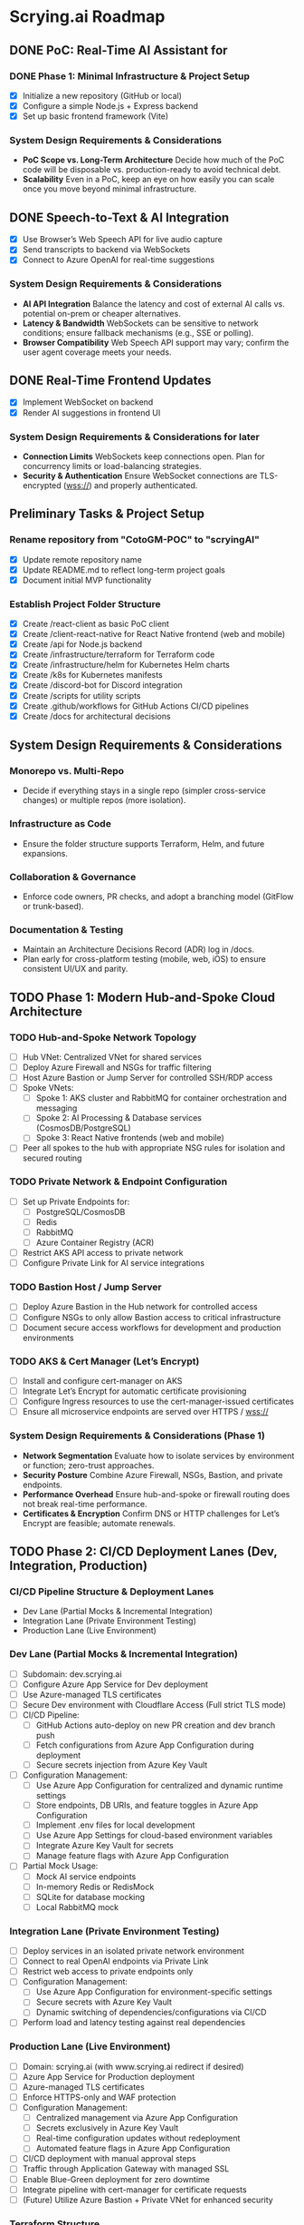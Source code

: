 * Scrying.ai Roadmap

** DONE PoC: Real-Time AI Assistant for
*** DONE Phase 1: Minimal Infrastructure & Project Setup
- [X] Initialize a new repository (GitHub or local)
- [X] Configure a simple Node.js + Express backend
- [X] Set up basic frontend framework (Vite)

*** System Design Requirements & Considerations
- **PoC Scope vs. Long-Term Architecture** Decide how much of the PoC
  code will be disposable vs. production-ready to avoid technical
  debt.
- **Scalability** Even in a PoC, keep an eye on how easily you can
  scale once you move beyond minimal infrastructure.

** DONE Speech-to-Text & AI Integration
- [X] Use Browser’s Web Speech API for live audio capture
- [X] Send transcripts to backend via WebSockets
- [X] Connect to Azure OpenAI for real-time suggestions

*** System Design Requirements & Considerations
- **AI API Integration** Balance the latency and cost of
  external AI calls vs. potential on-prem or cheaper
  alternatives.
- **Latency & Bandwidth** WebSockets can be sensitive to
  network conditions; ensure fallback mechanisms (e.g., SSE or
  polling).
- **Browser Compatibility** Web Speech API support may vary;
  confirm the user agent coverage meets your needs.

** DONE Real-Time Frontend Updates
- [X] Implement WebSocket on backend
- [X] Render AI suggestions in frontend UI

*** System Design Requirements & Considerations for later
- **Connection Limits** WebSockets keep connections open. Plan
  for concurrency limits or load-balancing strategies.
- **Security & Authentication** Ensure WebSocket connections
  are TLS-encrypted (wss://) and properly authenticated.

** Preliminary Tasks & Project Setup
*** Rename repository from "CotoGM-POC" to "scryingAI"
   - [X] Update remote repository name
   - [X] Update README.md to reflect long-term project goals
   - [X] Document initial MVP functionality

*** Establish Project Folder Structure
   - [X] Create /react-client as basic PoC client
   - [X] Create /client-react-native for React Native frontend (web
     and mobile)
   - [X] Create /api for Node.js backend
   - [X] Create /infrastructure/terraform for Terraform code
   - [X] Create /infrastructure/helm for Kubernetes Helm charts
   - [X] Create /k8s for Kubernetes manifests
   - [X] Create /discord-bot for Discord integration
   - [X] Create /scripts for utility scripts
   - [X] Create .github/workflows for GitHub Actions CI/CD pipelines
   - [X] Create /docs for architectural decisions

** System Design Requirements & Considerations
*** Monorepo vs. Multi-Repo
   - Decide if everything stays in a single repo (simpler
     cross-service changes) or multiple repos (more isolation).
*** Infrastructure as Code
   - Ensure the folder structure supports Terraform, Helm, and future
     expansions.
*** Collaboration & Governance
   - Enforce code owners, PR checks, and adopt a branching model
     (GitFlow or trunk-based).
*** Documentation & Testing
   - Maintain an Architecture Decisions Record (ADR) log in /docs.
   - Plan early for cross-platform testing (mobile, web, iOS) to
     ensure consistent UI/UX and parity.

** TODO Phase 1: Modern Hub-and-Spoke Cloud Architecture
*** TODO Hub-and-Spoke Network Topology
   - [ ] Hub VNet: Centralized VNet for shared services
   - [ ] Deploy Azure Firewall and NSGs for traffic filtering
   - [ ] Host Azure Bastion or Jump Server for controlled SSH/RDP
     access
   - [ ] Spoke VNets:
     - [ ] Spoke 1: AKS cluster and RabbitMQ for container
       orchestration and messaging
     - [ ] Spoke 2: AI Processing & Database services
       (CosmosDB/PostgreSQL)
     - [ ] Spoke 3: React Native frontends (web and mobile)
   - [ ] Peer all spokes to the hub with appropriate NSG rules for
     isolation and secured routing

*** TODO Private Network & Endpoint Configuration
   - [ ] Set up Private Endpoints for:
     - [ ] PostgreSQL/CosmosDB
     - [ ] Redis
     - [ ] RabbitMQ
     - [ ] Azure Container Registry (ACR)
   - [ ] Restrict AKS API access to private network
   - [ ] Configure Private Link for AI service integrations

*** TODO Bastion Host / Jump Server
   - [ ] Deploy Azure Bastion in the Hub network for controlled access
   - [ ] Configure NSGs to only allow Bastion access to critical
     infrastructure
   - [ ] Document secure access workflows for development and
     production environments

*** TODO AKS & Cert Manager (Let’s Encrypt)
   - [ ] Install and configure cert-manager on AKS
   - [ ] Integrate Let’s Encrypt for automatic certificate
     provisioning
   - [ ] Configure Ingress resources to use the cert-manager-issued
     certificates
   - [ ] Ensure all microservice endpoints are served over HTTPS /
     wss://

*** System Design Requirements & Considerations (Phase 1)
   - **Network Segmentation** Evaluate how to isolate services by
     environment or function; zero-trust approaches.
   - **Security Posture** Combine Azure Firewall, NSGs, Bastion, and
     private endpoints.
   - **Performance Overhead** Ensure hub-and-spoke or firewall routing
     does not break real-time performance.
   - **Certificates & Encryption** Confirm DNS or HTTP challenges for
     Let’s Encrypt are feasible; automate renewals.


** TODO Phase 2: CI/CD Deployment Lanes (Dev, Integration, Production)
*** CI/CD Pipeline Structure & Deployment Lanes
   - Dev Lane (Partial Mocks & Incremental Integration)
   - Integration Lane (Private Environment Testing)
   - Production Lane (Live Environment)

*** Dev Lane (Partial Mocks & Incremental Integration)
   - [ ] Subdomain: dev.scrying.ai
   - [ ] Configure Azure App Service for Dev deployment
   - [ ] Use Azure-managed TLS certificates
   - [ ] Secure Dev environment with Cloudflare Access (Full strict
     TLS mode)
   - [ ] CI/CD Pipeline:
     - [ ] GitHub Actions auto-deploy on new PR creation and dev
       branch push
     - [ ] Fetch configurations from Azure App Configuration during
       deployment
     - [ ] Secure secrets injection from Azure Key Vault
   - [ ] Configuration Management:
     - [ ] Use Azure App Configuration for centralized and dynamic
       runtime settings
     - [ ] Store endpoints, DB URIs, and feature toggles in Azure App
       Configuration
     - [ ] Implement .env files for local development
     - [ ] Use Azure App Settings for cloud-based environment
       variables
     - [ ] Integrate Azure Key Vault for secrets
     - [ ] Manage feature flags with Azure App Configuration
   - [ ] Partial Mock Usage:
     - [ ] Mock AI service endpoints
     - [ ] In-memory Redis or RedisMock
     - [ ] SQLite for database mocking
     - [ ] Local RabbitMQ mock

*** Integration Lane (Private Environment Testing)
   - [ ] Deploy services in an isolated private network environment
   - [ ] Connect to real OpenAI endpoints via Private Link
   - [ ] Restrict web access to private endpoints only
   - [ ] Configuration Management:
     - [ ] Use Azure App Configuration for environment-specific
       settings
     - [ ] Secure secrets with Azure Key Vault
     - [ ] Dynamic switching of dependencies/configurations via CI/CD
   - [ ] Perform load and latency testing against real dependencies

*** Production Lane (Live Environment)
   - [ ] Domain: scrying.ai (with www.scrying.ai redirect if desired)
   - [ ] Azure App Service for Production deployment
   - [ ] Azure-managed TLS certificates
   - [ ] Enforce HTTPS-only and WAF protection
   - [ ] Configuration Management:
     - [ ] Centralized management via Azure App Configuration
     - [ ] Secrets exclusively in Azure Key Vault
     - [ ] Real-time configuration updates without redeployment
     - [ ] Automated feature flags in Azure App Configuration
   - [ ] CI/CD deployment with manual approval steps
   - [ ] Traffic through Application Gateway with managed SSL
   - [ ] Enable Blue-Green deployment for zero downtime
   - [ ] Integrate pipeline with cert-manager for certificate requests
   - [ ] (Future) Utilize Azure Bastion + Private VNet for enhanced
     security

*** Terraform Structure
   - [ ] Create /terraform/environments/dev/ for Dev infrastructure
   - [ ] Create /terraform/environments/prod/ for Production
     infrastructure
   - [ ] Set up reusable modules:
     - [ ] /modules/dns
     - [ ] /modules/app_service
     - [ ] /modules/networking
     - [ ] /modules/monitoring
     - [ ] /modules/configuration (Azure App Configuration and Key
       Vault)

*** CI/CD Pipeline Configuration
   - [ ] GitHub Actions for Dev Lane (auto-deploy on new PR creation
     and dev branch push)
   - [ ] GitHub Actions for Integration Lane (triggered after
     successful Dev deployments)
   - [ ] GitHub Actions for Prod Lane (deploy on main branch with
     manual approval)
   - [ ] Inject Azure App Configuration settings at runtime
   - [ ] Integrate Azure Key Vault secrets dynamically
   - [ ] Use feature flag toggles for mock/live services

*** TLS & Security Setup
   - [ ] Enable Azure-managed certificates for all domains
   - [ ] Set Cloudflare to Full (strict) TLS
   - [ ] Validate WebSocket support over wss://
   - [ ] Automate SAST/DAST scans, container vulnerability scans, and
     secrets detection
   - [ ] Enforce WAF rules and rate-limiting (e.g., via APIM or Azure
     Front Door)

*** Deployment Strategies
   - [ ] Implement Canary or Blue-Green deployments for critical AI
     microservices
   - [ ] Automate certificate provisioning via the pipeline
   - [ ] Include manual approval steps for promotion from Integration
     to Production

*** System Design Requirements & Considerations (Phase 2)
   - Pipeline Tooling: Evaluate GitHub Actions vs. Azure DevOps.
   - Infrastructure as Code: Use Terraform/Helm for consistent
     environments.
   - Configuration Management: Centralize via Azure App Configuration;
     secure secrets with Key Vault.
   - Security & Compliance: Automate scanning and secrets detection in
     CI/CD.
   - Deployment Strategies: Start simple and scale as the user base
     grows.

*** Key Decisions
   - Dev lane supports partial mocks and incremental integration.
   - Utilize Azure App Configuration for centralized configuration
     management.
   - Use Azure Key Vault for secure secret storage.
   - Production lane targets real-world testing (initially with a
     limited audience).
   - Integration lane can be added or scaled as needed.
   - Enforce Cloudflare Access for the dev subdomain.
   - Use Azure-managed TLS (via Let’s Encrypt or an internal CA).
   - Follow an incremental CI/CD process: Dev → Integration →
     Production.
   - Avoid premature and expensive infrastructure investments.

*** Notes
   - Minimize cloud expenses for AI/OpenAI usage in Dev.
   - Prioritize cost-effective and secure deployments.
   - Leverage Azure-native configuration management from Day 1.

** TODO Phase 3: Backend Microservices Architecture
*** TODO Deploy Core Backend Services
       - [ ] Deploy AKS cluster with Helm-managed services
       - [ ] Deploy RabbitMQ for message passing between microservices
       - [ ] Deploy Redis for caching AI responses and session data
       - [ ] Deploy PostgreSQL or CosmosDB for long-term storage

*** TODO Design Microservices for Data Processing
       - [ ] Create AI processing service for real-time and periodic
         summarization
       - [ ] Create session management service to handle user data
       - [ ] Implement Kubernetes CronJobs for periodic data
         processing
       - [ ] Ensure microservices consume/produce data via RabbitMQ
         queues
       - [ ] Enforce TLS or mTLS for internal communication (if using
         a service mesh or custom certificates)

*** System Design Requirements & Considerations
       - **Service Boundaries** Clearly define each microservice’s
         responsibility to avoid domain overlap.
       - **Message-Driven vs. Synchronous** Real-time suggestions
         might need sync calls, while summarization can be
         event-driven.
       - **Data Consistency** Consider an event-sourcing or CQRS
         approach for storing game states and AI suggestions.
       - **WebSocket Encryption** Confirm internal services or
         user-facing gateways secure data in transit (wss://).
       - **Scalability & Resource Usage** AI microservices might need
         GPU nodes or advanced scaling profiles in AKS.

** TODO Phase 4: React Native Development & Discord Integration
*** TODO React Native Application (Mobile & Web)
       - [ ] Set up React Native frontend to support both mobile and
         web platforms
       - [ ] Implement authentication flow with Azure AD B2C
       - [ ] Connect frontend to WebSocket for real-time suggestions
       - [ ] Optimize React Native build for web compatibility
       - [ ] Perform cross-platform testing (Android, iOS, web) to
         confirm consistent UX

*** TODO Android Store Registration
       - [ ] Set up Google Play Console account
       - [ ] Configure React Native Android build
       - [ ] Generate Android APK/AAB files
       - [ ] Prepare app for submission (icon, description, privacy
         policy)
       - [ ] Conduct Android Play Store app testing (internal and open
         testing)
       - [ ] Complete submission process and track store approval

*** TODO Discord Bot Integration
       - [ ] Develop Discord bot for AI suggestions in real-time
       - [ ] Ensure secure WebSocket communication between bot and
         backend
       - [ ] Deploy bot with restricted permissions for specific
         channels

*** System Design Requirements & Considerations
       - **Cross-Platform Code Sharing** Weigh React Native Web vs. a
         dedicated ReactJS codebase for the browser experience.
       - **Auth & Token Flows** Ensure secure token handling in mobile
         contexts—storage, refresh flows, logout flows.
       - **Discord Rate Limits** Implement backoff to avoid API bans
         if the bot sends too many messages too quickly.
       - **Testing Strategy**
         - **Cross-platform**: Ensure CI environment can build & test
           iOS, Android, and web.
         - Accessibility testing to meet a broader user base’s needs.

** TODO Phase 5: Monitoring, Logging, and Security
*** TODO Observability
       - [ ] Deploy Prometheus for metrics collection in AKS
       - [ ] Deploy Grafana for dashboards (latency, health, AI
         performance)
       - [ ] Configure alerts for queue backlogs, latency issues, and
         pod failures
       - [ ] Build advanced analytics dashboards (user flows,
         cross-platform usage, session data)

*** TODO Security Best Practices
       - [ ] Harden AKS clusters with Pod Security Policies (PSPs) or
         Pod Security Standards
       - [ ] Secure all private endpoints (Key Vault, Redis,
         PostgreSQL, etc.)
       - [ ] Enable Azure Defender for Kubernetes
       - [ ] Ensure logs are securely stored in Azure Monitor or an
         external SIEM
       - [ ] Validate WebSocket encryption end-to-end (TLS termination
         vs. pass-through)

*** System Design Requirements & Considerations
       - **Centralized Logging & Analytics** Evaluate EFK (Elastic,
         Fluent, Kibana), Splunk, or native Azure Monitor for log
         correlation.
       - **Distributed Tracing** Implement OpenTelemetry/Jaeger to
         trace requests across microservices and AI pipelines.
       - **Advanced Analytics Dashboards** Merge system-level metrics
         (Prometheus) and business metrics (user sessions, AI usage)
         into unified Grafana dashboards.
       - **Proactive Security** Integrate container scanning (Trivy,
         Aqua) in CI/CD, and potentially adopt a zero-trust approach
         with mTLS.

** TODO Phase 6: Final Validation & Production Deployment
*** TODO Final Testing
       - [ ] Perform end-to-end testing across mobile (Android/web
         React Native), web, and Discord
       - [ ] Conduct load testing on AI summarization services
       - [ ] Validate Blue-Green deployments in production
       - [ ] Confirm cross-platform test coverage and sign-off on
         final UX

*** TODO Production Deployment
       - [ ] Deploy infrastructure and services in production
         environment
       - [ ] Finalize domain setup with Cloudflare and Azure DNS
       - [ ] Verify all endpoints are protected by WAF and APIM
       - [ ] Ensure cert-manager and Let’s Encrypt certificates are
         valid for the production domain(s)

*** TODO Project Documentation & Demo
       - [ ] Document all architectural decisions (ADRs)
       - [ ] Record a demo walkthrough highlighting technical
         challenges
       - [ ] Publish performance metrics and infrastructure diagrams
       - [ ] Prepare a runbook or knowledge transfer for operations
         team

*** System Design Requirements & Considerations
       - **Load Testing & Benchmarking** Ensure AI calls remain within
         acceptable latency under peak loads.
       - **Rollback & Release Strategies** Blue-green or canary
         deployments with a tested rollback plan is essential for
         business continuity.
       - **DNS & Traffic Management** Cloudflare or Azure Front Door
         can offer caching, SSL termination, and DDoS protection at
         scale.
       - **Operational Readiness** Validate logs, metrics, runbooks,
         and on-call procedures before going live.

** TODO Additional Considerations (Future Enhancements)
*** TODO Disaster Recovery & High Availability (HA)
       - [ ] Implement multi-region failover with Azure Traffic
         Manager
       - [ ] Configure geo-replication for PostgreSQL/CosmosDB
       - [ ] Define and document RPO/RTO trade-offs
       - [ ] Create and test DR failover runbooks on a regular
         schedule

*** TODO Performance & Load Testing
       - [ ] Integrate k6 or JMeter for load and performance testing
       - [ ] Simulate real-world load to benchmark scaling under
         stress
       - [ ] Add chaos testing (e.g., Chaos Mesh or Azure Chaos
         Studio) to reveal hidden weaknesses

*** TODO Cost Optimization Strategies
       - [ ] Review Azure Advisor recommendations for cost savings
       - [ ] Implement efficient autoscaling policies
       - [ ] Consider spot instances or reserved instances for stable
         long-term workloads

*** TODO Service Mesh Integration
       - [ ] Integrate Istio or Linkerd for secure service-to-service
         communication
       - [ ] Use service mesh for advanced traffic management, mTLS,
         and observability

*** TODO Data Consistency Patterns
       - [ ] Explore and document CQRS and Event Sourcing patterns
       - [ ] Implement consistency solutions for large-scale data
         operations

*** TODO Advanced Security Practices
       - [ ] Adopt Zero Trust Architecture principles
       - [ ] Integrate Azure DDoS Protection plans for enhanced
         security
       - [ ] Implement policy-based cluster admission controls
         (OPA/Gatekeeper)

*** TODO AI Lifecycle Management
       - [ ] Introduce AI prompt tuning pipelines for continuous
         improvement
       - [ ] Use MLflow or Azure ML for AI model lifecycle management
       - [ ] Investigate on-prem or specialized GPU clusters if usage
         grows significantly

*** TODO User Analytics & Personalization
       - [ ] Integrate Azure Application Insights for user behavior
         tracking
       - [ ] Implement personalized AI suggestions based on user
         history

*** System Design Requirements & Considerations
       - **DR Drills** Regularly test multi-region failover to ensure
         staff can execute DR plans swiftly.
       - **Serverless vs. AKS** Some batch jobs or AI tasks might
         benefit from serverless if usage is spiky.
       - **Chaos Engineering** Testing node failures, network
         latencies, or partial outages can uncover resilience gaps.
       - **Accessibility & Compliance** Evaluate WCAG (web content
         accessibility guidelines) for the React Native web experience
         if needed. 
